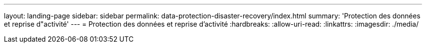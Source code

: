 ---
layout: landing-page 
sidebar: sidebar 
permalink: data-protection-disaster-recovery/index.html 
summary: 'Protection des données et reprise d"activité' 
---
= Protection des données et reprise d'activité
:hardbreaks:
:allow-uri-read: 
:linkattrs: 
:imagesdir: ./media/


